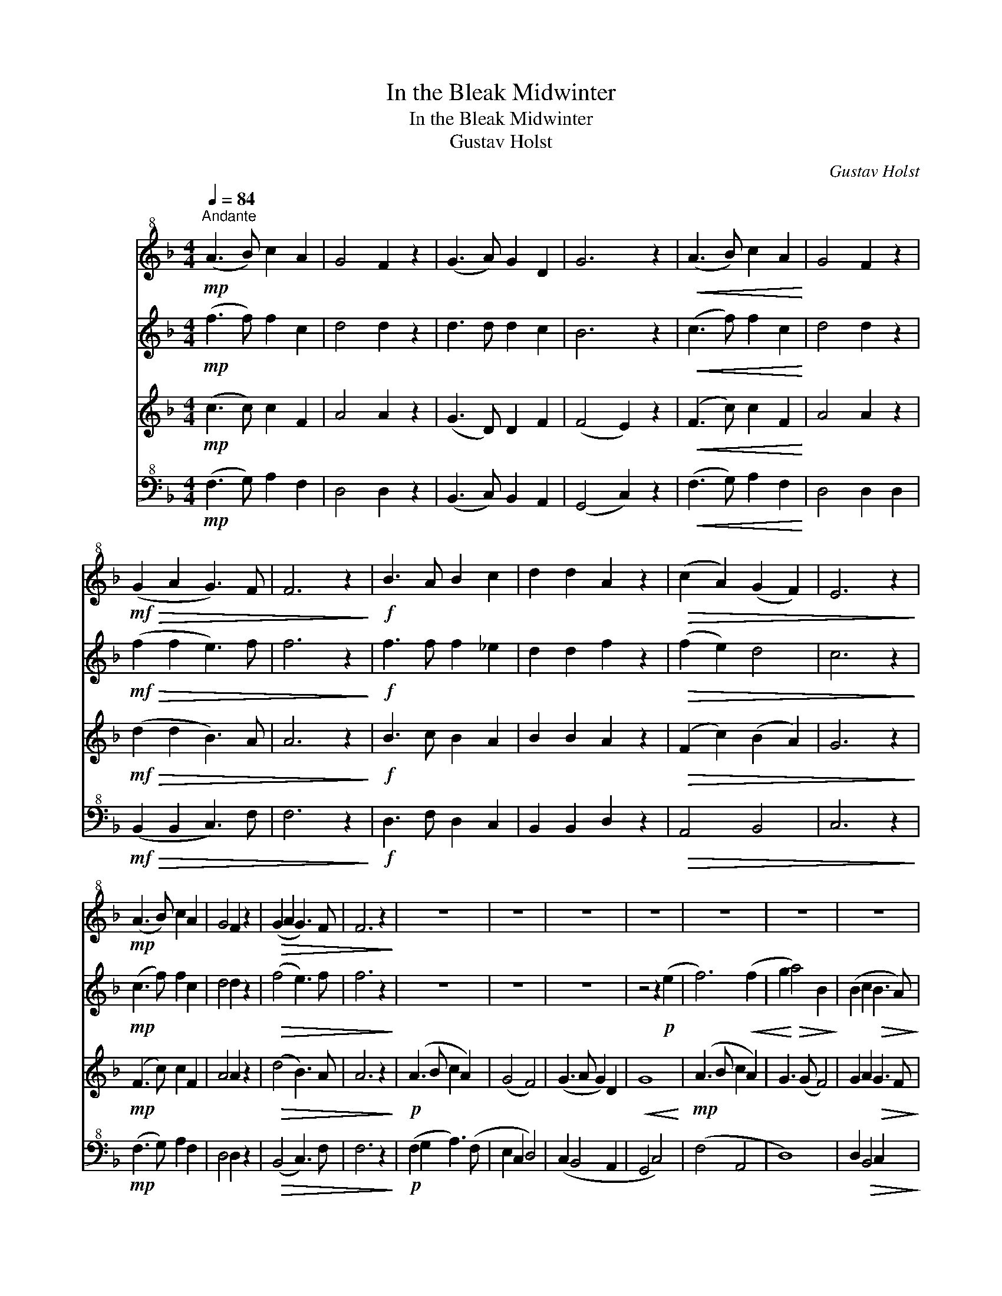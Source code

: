 X:1
T:In the Bleak Midwinter
T:In the Bleak Midwinter 
T:Gustav Holst
C:Gustav Holst
%%score 1 2 3 4
L:1/8
Q:1/4=84
M:4/4
K:F
V:1 treble+8 nm="高音直笛"
V:2 treble nm="中音直笛"
V:3 treble nm="次中音直笛"
V:4 bass+8 nm="低音直笛"
V:1
"^Andante"!mp! (A3 B) c2 A2 | G4 F2 z2 | (G3 A) G2 D2 | G6 z2 |!<(! (A3 B) c2 A2!<)! | G4 F2 z2 | %6
!mf!!>(! (G2 A2 G3) F | F6 z2!>)! |!f! B3 A B2 c2 | d2 d2 A2 z2 |!>(! (c2 A2) (G2 F2) | E6 z2!>)! | %12
!mp! (A3 B) c2 A2 | G4 F2 z2 |!>(! (G2 A2 G3) F | F6 z2!>)! | z8 | z8 | z8 | z8 | z8 | z8 | z8 | %23
 z8 |!p!!<(! (B3 A B2) c2 | (d4 A4)!<)! |!>(! (c2 A2 G2 F2 | E6)!>)!!p! (E2 | A3 B c2 A2 | %29
 G4!>(! F4)!>)! |!<(! (G2 A2!<)!!>(! G3 F)!>)! | F6!mf! A2 | (A3 B c2) A2 |[K:F] (G4 F4) | %34
 (G3 A G2) D2 |!<(! G6!f! G2!<)! | (A3 B c2) A2 | G3 (G F4) | %38
!>(! !tenuto!G2 !tenuto!A2 !tenuto!G3 F!>)! |!mp! F8 |!f! (B3!>(! A B2 c2!>)! | d4 A4) | %42
!p!!<(! c2 A2 G2 F2!<)! |!>(! E8!>)! | F3 (F- F2 _E2 | D6) z2 | %46
!p!"^poco rit. . . \n.\n" (G2 A2 G3 F) | F6- F z |!pp!"^a Tempo" (A3 B c2 A2 | G4 F4) | %50
 (G3 A G2 D2 | G6) (G2 | A3 B c2 A2 | G4 F2) (F2 | G2 A2 G3 F | F6) z2 | %56
 z4 z2!mf!!>(! !tenuto!_E2 | D4!>)!!<(! A4 | !tenuto!c2 !tenuto!A2!<)!!f! !tenuto!G2 !tenuto!F2 | %59
!>(! E6!p! E2!>)! | (A3 B c2 A2) | G4"^Rall. . . . . . . . . . . ."!>(! F4!>)! |!ppp! F8- | %63
 !fermata!F8 |] %64
V:2
!mp! (f3 f) f2 c2 | d4 d2 z2 | d3 d d2 c2 | B6 z2 |!<(! (c3 f) f2 c2!<)! | d4 d2 z2 | %6
!mf!!>(! (f2 f2 e3) f | f6 z2!>)! |!f! f3 f f2 _e2 | d2 d2 f2 z2 |!>(! (f2 e2) d4 | c6 z2!>)! | %12
!mp! (c3 f) f2 c2 | d4 d2 z2 |!>(! (f4 e3) f | f6 z2!>)! | z8 | z8 | z8 | z4 z2!p! (e2 | %20
 f6)!<(! (f2 | g2!<)!!>(! a4) B2!>)! | (B2 c2!>(! B3 A)!>)! | A6 z2 |!p! (f4!<(! d2 _e2 | %25
 d4 f4)!<)! |!>(! (f2 e4 d2 | c6)!>)!!pp! c'2- | c'8 |!<(! d'6 (f2!<)! |!>(! f3 d c4)!>)! | c6 z2 | %32
 z!mf! !tenuto!c'(!tenuto!c'b agfe) |[K:F] (ed^ce d3) (a | %34
 b)!tenuto!d'(!tenuto!d'c' b)!tenuto!a(!tenuto!ag) |!<(! (gfga b2 c'2!<)! | %36
 c'4) z!f! !tenuto!f'(!tenuto!f'e') | (e'd'^c'e' d'3) f | %38
!>(! !tenuto!f2 !tenuto!f2 !tenuto!c'3 a!>)! |!mp! a8 |!f!!>(! b8- | b4 (f4-!>)! | %42
!p! f2!<(! e2 d2 c2!<)! |!>(! c8)!>)! |!p!!<(! (a3 b!<)!!>(! c'2 a2)!>)! | g4 f4- | %46
!>(! f4!pp! (e3 c)!>)! | c6- c z | z4 (f4 | e4 _e4) | d8 | (_e4 =e4) | z2 !tenuto!f2 !tenuto!f4 | %53
 !tenuto!_e8 | (d4 e3 f) | f6 z2 | z2!mp!!<(! !tenuto!c'2 !tenuto!b2 !tenuto!a2!<)! | %57
!f!!>(! b4 (f4-!>)! |!<(! f2!f! e'4)!<)! (d'2 |!>(! c'6) z2!>)! |!pp! (c3 f- f2) (c2 | d6) z2 | %62
!p!!<(! (g2 a2)!<)!!>(! (g3 f)!>)! |!pp! !fermata!f8 |] %64
V:3
!mp! (c3 c) c2 F2 | A4 A2 z2 | (G3 D) D2 F2 | (F4 E2) z2 |!<(! (F3 c) c2 F2!<)! | A4 A2 z2 | %6
!mf!!>(! (d2 d2 B3) A | A6 z2!>)! |!f! B3 c B2 A2 | B2 B2 A2 z2 |!>(! (F2 c2) (B2 A2) | G6 z2!>)! | %12
!mp! (F3 c) c2 F2 | A4 A2 z2 |!>(! (d4 B3) A | A6 z2!>)! |!p! (A3 B c2 A2) | (G4 F4) | %18
 (G3 A G2) D2 |!<(! G8!<)! |!mp! (A3 B c2 A2) | G3 (G F4) | G2 A2!>(! G3 F!>)! | F6 z2 | %24
 z2!p! (B4 A2 | B4)!<(! (A2 G2 | F3)!<)!!>(! (c B2 A2 | G6)!>)! z2 | z4!ppp! A4 |!<(! A6 (B2!<)! | %30
!>(! B4 B3 A)!>)! | A6!mp! f2 | (f3 g a2) c2 |[K:F] A8 | B3 c d2 c2 |!<(! f4 e4!<)! | %36
!mf! (c3 g) f2 c2 | (A3 d) (d2 c2) |!>(! !tenuto!d2 !tenuto!d2 !tenuto!e3 f!>)! |!mp! f8 | %40
!f!!>(! (f4 e2 _e2 | d8)!>)! |!p! (c4 B4 | c8) | (A3 c c2 A2 | B6) z2 |!pp! (B4 B3 A) | A6- A z | %48
 z4 A4- | A8 | B6 (c2 | B4 c4) | z2 !tenuto!A2 !tenuto!G4 | !tenuto!F4 !tenuto!A4 | %54
 (B2 c2) (c2 B2) | A6!mf! F2 |!<(! B3 A B2 c2 |!f! d4!<)!!>(! A2!<(! f2-!>)! | %58
 f3!<)!!f! !tenuto!c!>(! !tenuto!B2 !tenuto!A2 | !tenuto!G6!>)! z2 |!pp! (A3 c) (c2 A2) | A6 z2 | %62
 d4 e2 BA | !fermata!A8 |] %64
V:4
!mp! (F,3 G,) A,2 F,2 | D,4 D,2 z2 | (B,,3 C,) B,,2 A,,2 | (G,,4 C,2) z2 | %4
!<(! (F,3 G,) A,2 F,2!<)! | D,4 D,2 D,2 |!mf!!>(! (B,,2 B,,2 C,3) F, | F,6 z2!>)! | %8
!f! D,3 F, D,2 C,2 | B,,2 B,,2 D,2 z2 |!>(! A,,4 B,,4 | C,6 z2!>)! |!mp! (F,3 G,) A,2 F,2 | %13
 D,4 D,2 z2 |!>(! (B,,4 C,3) F, | F,6 z2!>)! |!p! (F,2 G,2 A,3) (F, | E,2 C,2 D,4) | %18
 (C,2 B,,4 A,,2 | G,,4 C,4) | (F,4 A,,4 | D,8) | D,2!>(! B,,4 C,2!>)! | F,6 z2 | %24
!p! D,4!<(! (D,2 C,2) | (B,,4 D,4)!<)! |!>(! (A,,4 B,,4 | C,6)!>)! z2 |!pp! (F,3 G, A,2 F,2) | %29
 D,8 | D,4 (E,3 F,) | F,6!mp! F,2 | (F,2 C,2 A,,2 F,2) |[K:F] D,4 (D,2 C,2) | B,,4 (B,,2 A,,2) | %35
!<(! (G,,4 C,4)!<)! |!mf! (F,3 G, A,2) F,2 | D,3 D, D,4 | %38
!>(! !tenuto!B,,2 !tenuto!B,,2 !tenuto!C,3 F,!>)! |!mp! F,8 |!f!!>(! (D4 ^C2 =C2 | B,4)!>)! z4 | %42
 z8 | z4!p! !tenuto!C,4 | (F,3 G, A,2 F,2 | D,6) z2 |!pp! (B,,4 C,3 F,) | F,6- F, z | %48
 (A,3 B, C2 A,2 | G,4 F,4) | (G,3 A, G,2 D,2 | G,6) (G,2 | A,3 B, C2 A,2 | G,4 F,2) (F,2 | %54
 G,2 A,2 G,3 F, | F,6) z2 | z4!mp!!<(! !tenuto!D,2 !tenuto!C,2!<)! |!f!!>(! B,,4 D,4!>)! | %58
!<(! A,,4!f! B,,4!<)! |!>(! C,6 z2!>)! |!pp! (F,3 G, A,2) (F,2 | D,6) z2 | B,,4 (C,3 F,) | %63
 !fermata!F,8 |] %64

